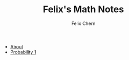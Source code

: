 #+TITLE: Felix's Math Notes
#+AUTHOR: Felix Chern

   + [[file:README.org][About]]
   + [[file:probability-01.org][Probability 1]]

